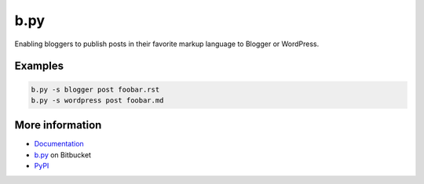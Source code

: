 b.py
====

Enabling bloggers to publish posts in their favorite markup language to Blogger
or WordPress.

Examples
--------

.. code:: sh

  b.py -s blogger post foobar.rst
  b.py -s wordpress post foobar.md

More information
----------------

* Documentation_
* b.py_ on Bitbucket
* PyPI_

.. _documentation: http://pythonhosted.org/b.py/
.. _b.py: http://bitbucket.org/livibetter/b.py
.. _PyPI: https://pypi.python.org/pypi/b.py


